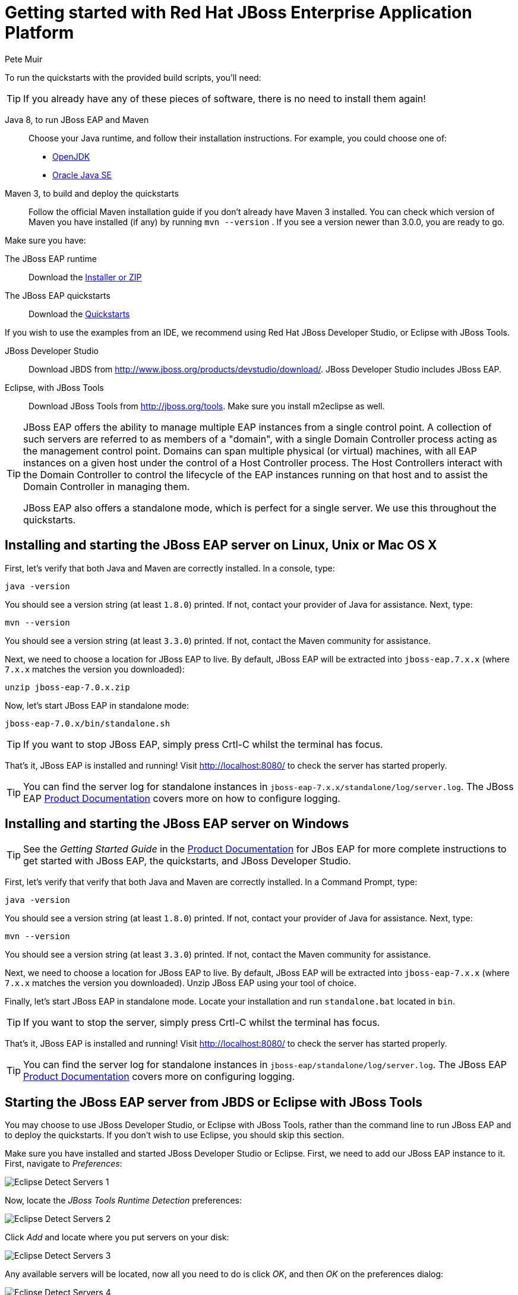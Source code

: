 = Getting started with Red Hat JBoss Enterprise Application Platform
:Author: Pete Muir

[[GettingStarted-]]

To run the quickstarts with the provided build scripts, you'll need:

[TIP]
========================================================================
If you already have any of these pieces of software, there is no need to
install them again!
========================================================================

Java 8, to run JBoss EAP and Maven::
  Choose your Java runtime, and follow their installation instructions. For example, you could choose one of:

  * link:http://openjdk.java.net/install/[OpenJDK]
  * link:http://www.oracle.com/technetwork/java/javase/index-137561.html[Oracle Java SE]  
Maven 3, to build and deploy the quickstarts::
  Follow the official Maven installation guide if you don't already have Maven 3 installed. You can check which version of Maven you have installed (if any) by running `mvn --version` . If you see a version newer than 3.0.0, you are ready to go. 

Make sure you have:

The JBoss EAP runtime::
  Download the link:http://www.jboss.org/products/eap/download/[Installer or ZIP]

The JBoss EAP quickstarts::
  Download the link:http://www.jboss.org/products/eap/download/[Quickstarts]

If you wish to use the examples from an IDE, we recommend using Red Hat JBoss Developer Studio, or Eclipse with JBoss Tools.

JBoss Developer Studio::
  Download JBDS from link:http://www.jboss.org/products/devstudio/download/[]. JBoss Developer Studio includes JBoss EAP.
Eclipse, with JBoss Tools::
  Download JBoss Tools from link:http://jboss.org/tools[]. Make sure you install m2eclipse as well.

[TIP]
========================================================================
JBoss EAP offers the 
ability to manage multiple EAP instances from a single control point. 
A collection of such servers are referred to as members of a "domain",
with a single Domain Controller process acting as the management control
point. Domains can span multiple physical (or virtual) machines, with 
all EAP instances on a given host under the control of a Host Controller 
process. The Host Controllers interact with the Domain Controller to 
control the lifecycle of the EAP instances running on that host and to 
assist the Domain Controller in managing them.

JBoss EAP also offers a standalone mode, which is perfect for a single 
server. We use this throughout the quickstarts.
========================================================================


== Installing and starting the JBoss EAP server on Linux, Unix or Mac OS X
[[GettingStarted-on_linux]]

First, let's verify that both Java and Maven are correctly 
installed. In a console, type:

    java -version

You should see a version string (at least `1.8.0`) printed. If not, contact your provider of Java for assistance. Next, type: 

    mvn --version

You should see a version string (at least `3.3.0`) printed. If not, contact the Maven community for assistance. 

Next, we need to choose a location for JBoss EAP to live. By default, JBoss EAP will be extracted into `jboss-eap.7.x.x` (where `7.x.x` matches the version you downloaded): 

    unzip jboss-eap-7.0.x.zip

Now, let's start JBoss EAP in standalone mode:

    jboss-eap-7.0.x/bin/standalone.sh


[TIP]
========================================================================
If you want to stop JBoss EAP, simply press Crtl-C whilst the terminal 
has focus. 
========================================================================

That's it, JBoss EAP is installed and running! Visit http://localhost:8080/ to check the server has started properly. 


[TIP]
========================================================================
You can find the server log for standalone instances in 
`jboss-eap-7.x.x/standalone/log/server.log`. The JBoss EAP
link:https://access.redhat.com/documentation/en/red-hat-jboss-enterprise-application-platform/[Product Documentation] covers more on how to configure logging. 
========================================================================


== Installing and starting the JBoss EAP server on Windows
[[GettingStarted-on_windows]]

[TIP]
========================================================================
See the _Getting Started Guide_ in the 
link:https://access.redhat.com/documentation/en/red-hat-jboss-enterprise-application-platform/[Product Documentation] 
for JBos EAP for more complete instructions to get started with JBoss EAP, 
the quickstarts, and JBoss Developer Studio.
========================================================================

First, let's verify that verify that both Java and Maven are correctly installed. In a Command Prompt, type:

    java -version

You should see a version string (at least `1.8.0`) printed. If not, contact your provider of Java for assistance. Next, type: 

    mvn --version

You should see a version string (at least `3.3.0`) printed. If not, contact the Maven community for assistance. 

Next, we need to choose a location for JBoss EAP to live. By default, JBoss EAP will be extracted into `jboss-eap-7.x.x` (where `7.x.x` matches the version you downloaded). Unzip JBoss EAP using your tool of choice. 

Finally, let's start JBoss EAP in standalone mode. Locate your installation and run `standalone.bat` located in `bin`.


[TIP]
========================================================================
If you want to stop the server, simply press Crtl-C whilst the terminal 
has focus. 
========================================================================

That's it, JBoss EAP is installed and running! Visit http://localhost:8080/ to check the server has started properly. 


[TIP]
========================================================================
You can find the server log for standalone instances in 
`jboss-eap/standalone/log/server.log`. The JBoss EAP
link:https://access.redhat.com/documentation/en/red-hat-jboss-enterprise-application-platform/[Product Documentation] covers more on configuring logging.
========================================================================


== Starting the JBoss EAP server from JBDS or Eclipse with JBoss Tools
[[GettingStarted-with_jboss_tools]]

You may choose to use JBoss Developer Studio, or Eclipse with JBoss Tools, rather than the command line to run JBoss EAP and to deploy the quickstarts. If you don't wish to use Eclipse, you should skip this section.

Make sure you have installed and started JBoss Developer Studio or Eclipse. First, we need to add our JBoss EAP instance to it. First, navigate to _Preferences_:

image:gfx/Eclipse_Detect_Servers_1.png[]

Now, locate the _JBoss Tools Runtime Detection_ preferences:

image:gfx/Eclipse_Detect_Servers_2.png[] 

Click _Add_ and locate where you put servers on your disk:

image:gfx/Eclipse_Detect_Servers_3.png[]

Any available servers will be located, now all you need to do is click _OK_, and then _OK_ on the preferences dialog: 

image:gfx/Eclipse_Detect_Servers_4.png[]

Now, let's start the server from Eclipse. If you previously started a server from the command line, you should stop it there first.

First, we need to make sure the Server tab is on view. Open the _Window -> Show View -> Other..._ dialog:

image:gfx/Eclipse_Server_Tab_1.jpg[]

And select the Server view:
 
image:gfx/Eclipse_Server_Tab_2.jpg[]

You should see the Server View appear with the detected servers:

image:gfx/Eclipse_Server_Tab_3.jpg[]

Now, we can start the server. Right click on the server in the Server view, and select Start : 

image:gfx/Eclipse_Server_Start_1.jpg[]

[TIP]
========================================================================
If you want to debug your application, you can simply select Debug 
rather than Start . This will start the server in debug mode, and 
automatically attach the Eclipse debugger. 
========================================================================

You'll see the server output in the Console :

image:gfx/Eclipse_Server_Start_2.jpg[]

That's it, we now have the server up and running in Eclipse!


== Importing the quickstarts into Eclipse
[[GettingStarted-importing_quickstarts_into_eclipse]]

In order to import the quickstarts into Eclipse, you will need m2eclipse installed. If you have JBoss Developer Studio, then m2eclipse is already installed.

First, choose _File -> Import..._: 

image:gfx/Import_Quickstarts_1.jpg[]

Select _Existing Maven Projects_: 

image:gfx/Import_Quickstarts_2.jpg[] 

Click on _Browse_, and navigate to the `quickstarts/` directory: 

image:gfx/Import_Quickstarts_3.jpg[] 

Finally, make sure all 4 quickstarts are found and selected, and click _Finish_: 

image:gfx/Import_Quickstarts_4.jpg[]

Eclipse should now successfully import 4 projects:

image:gfx/Import_Quickstarts_5.jpg[]

It will take a short time to import the projects, as Maven needs to download the project's dependencies from remote repositories.


== Managing JBoss EAP

Here we will quickly outline how you can access both the command line interface and the web management interface for managing JBoss EAP. Detailed information can be found in the JBoss EAP link:https://access.redhat.com/documentation/en/red-hat-jboss-enterprise-application-platform/[Product Documentation].

When the server is running, the web management interface can be accessed at http://localhost:9990/console. You can use the web management interface to create datasources, manage deployments and configure the server. 

JBoss EAP comes with a command line interface. To run it on Linux, Unix or Mac, execute:

    jboss-eap-7.x.x/bin/jboss-admin.sh --connect

Or, on Windows:

    jboss-eap-7.x.x/bin/jboss-admin.bat --connect

Once started, type help to discover the commands available to you. 

Throughout this guide we use the WildFly Maven plug-in to deploy and undeploy applications. This plug-in uses the Native Java Detyped Management API to communicate with the server. The Detyped API is used by management tools to control an entire domain of servers, and exposes only a small number of types, allowing for backwards and forwards compatibility. 

